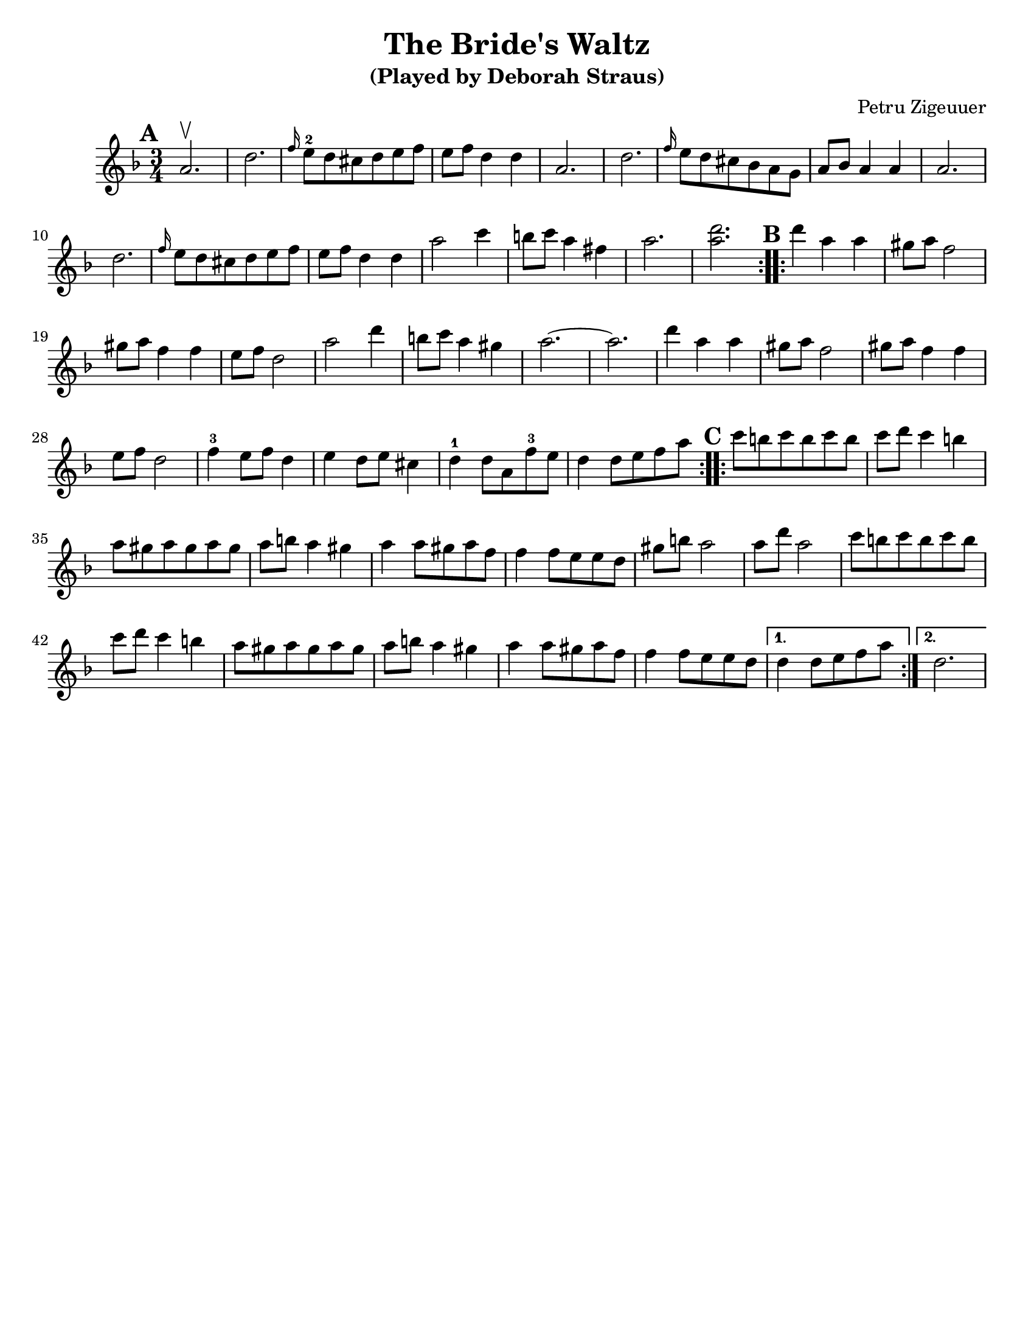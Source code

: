 \version "2.18.0"
\paper{
  tagline = ##f
  %#print-all-headers = ##t
  #(set-paper-size "letter")
}
\header{
  title= "The Bride's Waltz"
  subtitle="(Played by Deborah Straus)"
  composer= "Petru Zigeuuer"
  %arranger= "Jeff Warschuer"
}

melody = \relative c' {
  \clef treble
  \key d \minor
  \time 3/4
  \set Score.markFormatter = #format-mark-box-alphabet
  \repeat volta 2{
  \mark \default
    a'2.\upbow
    
    d2.
    \grace f16 e8-2 d cis d e f
    e f d4 d
    a2.
    d2.
    \grace f16 e8 d  cis bes a g
    a8 bes a4 a
    a2.
    d2.
    \grace f16 e8 d cis d e f
    e f d4 d
    a'2 c4
    b8 c a4 fis
    a2.
    <a d>2.
  }

  \repeat volta 2{
  \mark \default
    d4     a a
    gis8 a f2
    gis8 a f4 f
    e8 f d2
    a'2 d4
    b8 c a4 gis
    a2.~
    a2.
    d4 a a
    gis8 a f2
    gis8 a f4 f
    e8 f d2
    f4-3 e8 f d4
    e4 d8 e cis4
    d-1 d8 a f'-3 e
    d4 d8 e f a
  }

  \repeat volta 2{
  \mark \default
    c8    b c b c b
    c d c4 b
    a8 gis a gis a gis
    a b a4 gis
    a4 a8 gis a f
    f4 f8 e e d
    gis b a2
    a8 d a2
    c8 b c b c b
    c d c4 b
    a8 gis a gis a gis
    a b a4 gis
    a4 a8 gis a f
    f4 f8 e e d

  }
  \alternative { {d4 d8 e f a} {d,2.} }

}

harmonies = \chordmode {

}

\score {
  <<
    \new ChordNames {
      \set chordChanges = ##t
      \harmonies
    }
    \new Staff \melody
  >>

  \layout{indent = 1.0\cm}
  \midi { }
}
